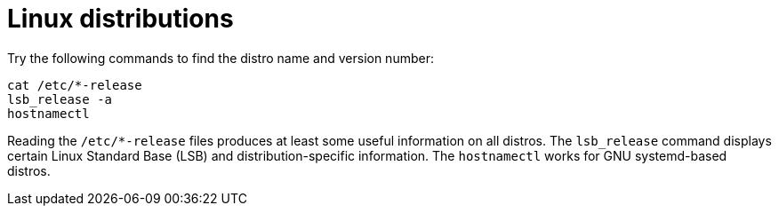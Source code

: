 = Linux distributions

Try the following commands to find the distro name and version number:

[source]
----
cat /etc/*-release
lsb_release -a
hostnamectl
----

Reading the `/etc/*-release` files produces at least some useful information on all distros. The `lsb_release` command displays certain Linux Standard Base (LSB) and distribution-specific information. The `hostnamectl` works for GNU systemd-based  distros.
